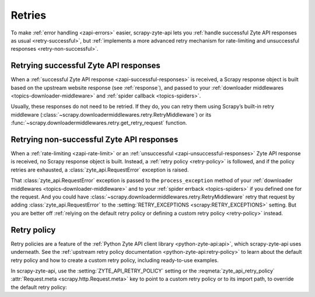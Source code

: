.. _retry:

=======
Retries
=======

To make :ref:`error handling <zapi-errors>` easier, scrapy-zyte-api lets
you :ref:`handle successful Zyte API responses as usual <retry-successful>`,
but :ref:`implements a more advanced retry mechanism for rate-limiting and
unsuccessful responses <retry-non-successful>`.

.. _retry-successful:

Retrying successful Zyte API responses
======================================

When a :ref:`successful Zyte API response <zapi-successful-responses>` is
received, a Scrapy response object is built based on the upstream website
response (see :ref:`response`), and passed to your :ref:`downloader middlewares
<topics-downloader-middleware>` and :ref:`spider callback <topics-spiders>`.

Usually, these responses do not need to be retried. If they do, you can retry
them using Scrapy’s built-in retry middleware
(:class:`~scrapy.downloadermiddlewares.retry.RetryMiddleware`) or its
:func:`~scrapy.downloadermiddlewares.retry.get_retry_request` function.


.. _retry-non-successful:

Retrying non-successful Zyte API responses
==========================================

When a :ref:`rate-limiting <zapi-rate-limit>` or an :ref:`unsuccessful
<zapi-unsuccessful-responses>` Zyte API response is received, no Scrapy
response object is built. Instead, a :ref:`retry policy <retry-policy>` is
followed, and if the policy retries are exhausted, a
:class:`zyte_api.RequestError` exception is raised.

That :class:`zyte_api.RequestError` exception is passed to the
``process_exception`` method of your :ref:`downloader middlewares
<topics-downloader-middleware>` and to your :ref:`spider errback
<topics-spiders>` if you defined one for the request. And you could have
:class:`~scrapy.downloadermiddlewares.retry.RetryMiddleware` retry that request
by adding :class:`zyte_api.RequestError` to the :setting:`RETRY_EXCEPTIONS
<scrapy:RETRY_EXCEPTIONS>` setting. But you are better off :ref:`relying on the
default retry policy or defining a custom retry policy <retry-policy>` instead.

.. _retry-policy:

Retry policy
============

Retry policies are a feature of the :ref:`Python Zyte API client library
<python-zyte-api:api>`, which scrapy-zyte-api uses underneath. See the
:ref:`upstream retry policy documentation <python-zyte-api:retry-policy>` to
learn about the default retry policy and how to create a custom retry policy,
including ready-to-use examples.

In scrapy-zyte-api, use the :setting:`ZYTE_API_RETRY_POLICY` setting or the
:reqmeta:`zyte_api_retry_policy` :attr:`Request.meta
<scrapy.http.Request.meta>` key to point to a custom retry policy or to its
import path, to override the default retry policy:

.. code-block:: python
    :caption: settings.py

    ZYTE_API_RETRY_POLICY = "project.retry_policies.CUSTOM_RETRY_POLICY"
